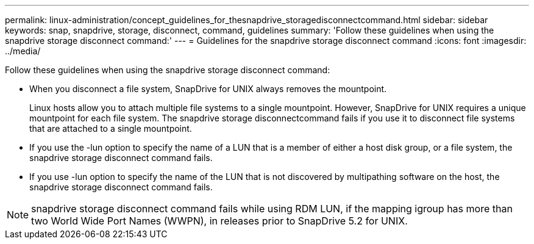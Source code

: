 ---
permalink: linux-administration/concept_guidelines_for_thesnapdrive_storagedisconnectcommand.html
sidebar: sidebar
keywords: snap, snapdrive, storage, disconnect, command, guidelines
summary: 'Follow these guidelines when using the snapdrive storage disconnect command:'
---
= Guidelines for the snapdrive storage disconnect command
:icons: font
:imagesdir: ../media/

[.lead]
Follow these guidelines when using the snapdrive storage disconnect command:

* When you disconnect a file system, SnapDrive for UNIX always removes the mountpoint.
+
Linux hosts allow you to attach multiple file systems to a single mountpoint. However, SnapDrive for UNIX requires a unique mountpoint for each file system. The snapdrive storage disconnectcommand fails if you use it to disconnect file systems that are attached to a single mountpoint.

* If you use the -lun option to specify the name of a LUN that is a member of either a host disk group, or a file system, the snapdrive storage disconnect command fails.
* If you use -lun option to specify the name of the LUN that is not discovered by multipathing software on the host, the snapdrive storage disconnect command fails.

NOTE: snapdrive storage disconnect command fails while using RDM LUN, if the mapping igroup has more than two World Wide Port Names (WWPN), in releases prior to SnapDrive 5.2 for UNIX.
